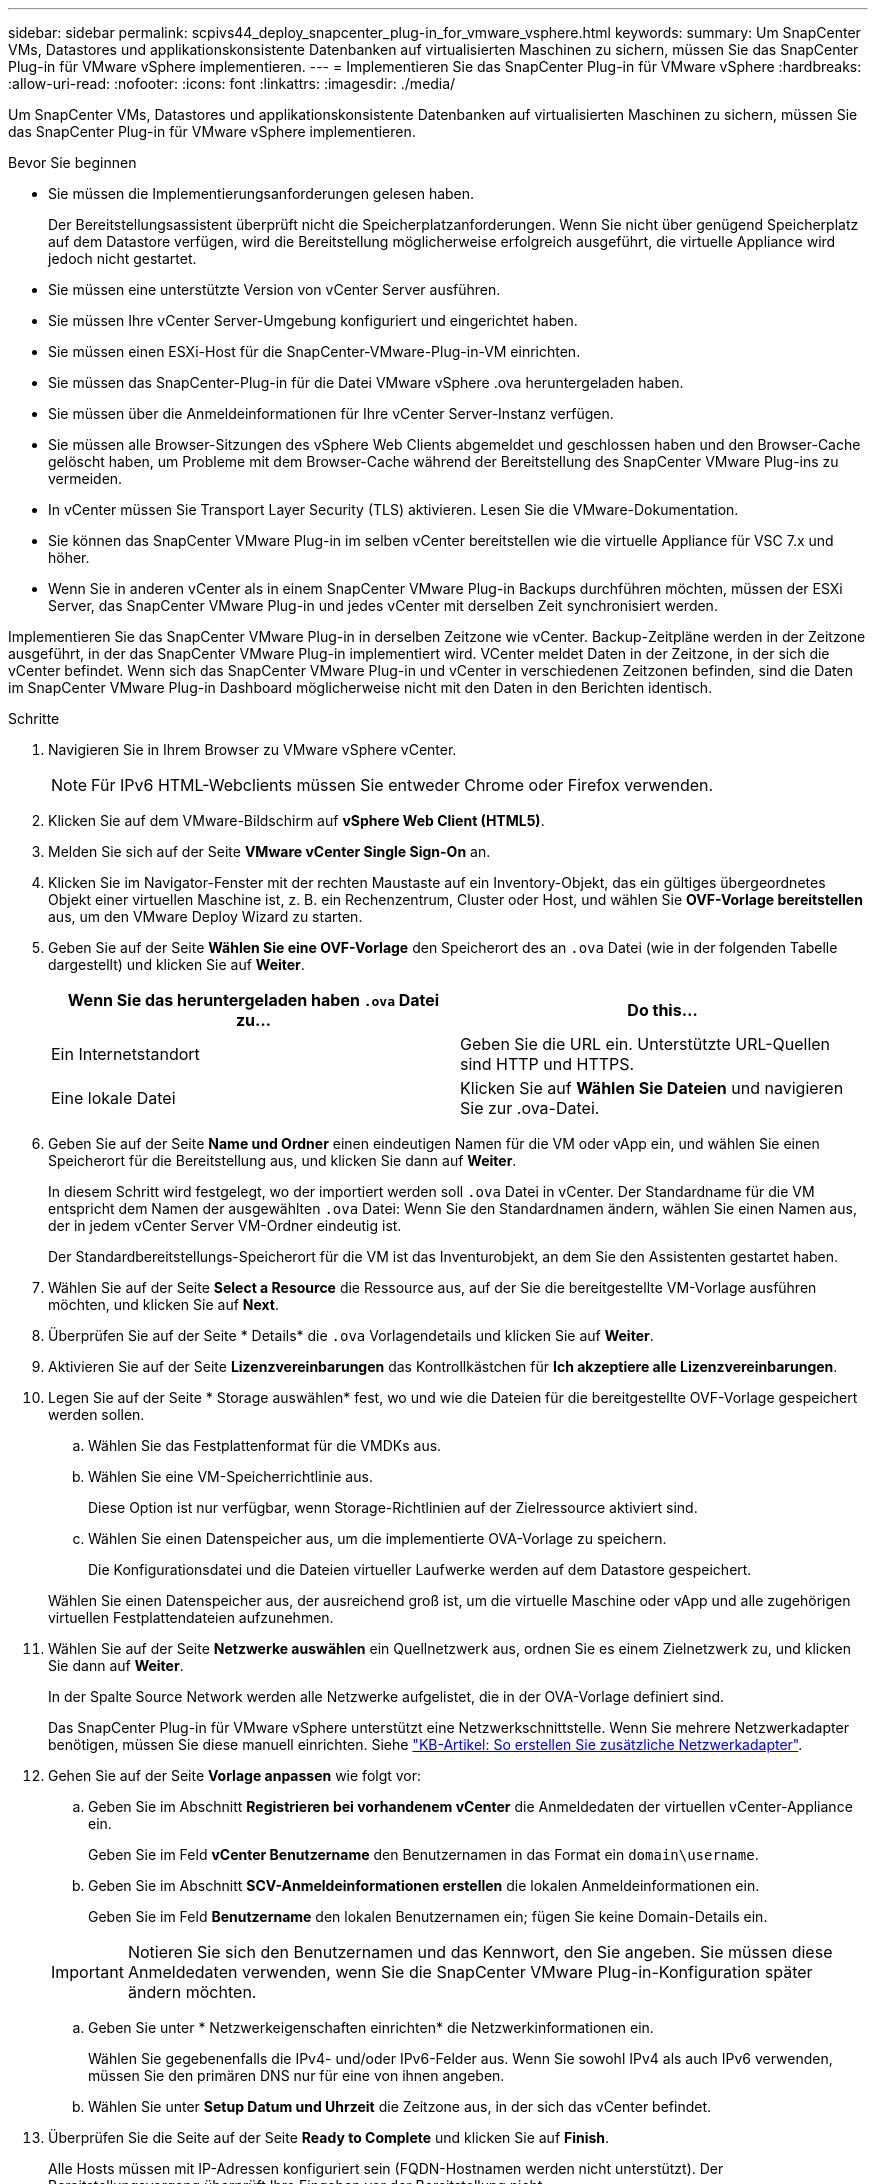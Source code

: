 ---
sidebar: sidebar 
permalink: scpivs44_deploy_snapcenter_plug-in_for_vmware_vsphere.html 
keywords:  
summary: Um SnapCenter VMs, Datastores und applikationskonsistente Datenbanken auf virtualisierten Maschinen zu sichern, müssen Sie das SnapCenter Plug-in für VMware vSphere implementieren. 
---
= Implementieren Sie das SnapCenter Plug-in für VMware vSphere
:hardbreaks:
:allow-uri-read: 
:nofooter: 
:icons: font
:linkattrs: 
:imagesdir: ./media/


[role="lead"]
Um SnapCenter VMs, Datastores und applikationskonsistente Datenbanken auf virtualisierten Maschinen zu sichern, müssen Sie das SnapCenter Plug-in für VMware vSphere implementieren.

.Bevor Sie beginnen
* Sie müssen die Implementierungsanforderungen gelesen haben.
+
Der Bereitstellungsassistent überprüft nicht die Speicherplatzanforderungen. Wenn Sie nicht über genügend Speicherplatz auf dem Datastore verfügen, wird die Bereitstellung möglicherweise erfolgreich ausgeführt, die virtuelle Appliance wird jedoch nicht gestartet.

* Sie müssen eine unterstützte Version von vCenter Server ausführen.
* Sie müssen Ihre vCenter Server-Umgebung konfiguriert und eingerichtet haben.
* Sie müssen einen ESXi-Host für die SnapCenter-VMware-Plug-in-VM einrichten.
* Sie müssen das SnapCenter-Plug-in für die Datei VMware vSphere .ova heruntergeladen haben.
* Sie müssen über die Anmeldeinformationen für Ihre vCenter Server-Instanz verfügen.
* Sie müssen alle Browser-Sitzungen des vSphere Web Clients abgemeldet und geschlossen haben und den Browser-Cache gelöscht haben, um Probleme mit dem Browser-Cache während der Bereitstellung des SnapCenter VMware Plug-ins zu vermeiden.
* In vCenter müssen Sie Transport Layer Security (TLS) aktivieren. Lesen Sie die VMware-Dokumentation.
* Sie können das SnapCenter VMware Plug-in im selben vCenter bereitstellen wie die virtuelle Appliance für VSC 7.x und höher.
* Wenn Sie in anderen vCenter als in einem SnapCenter VMware Plug-in Backups durchführen möchten, müssen der ESXi Server, das SnapCenter VMware Plug-in und jedes vCenter mit derselben Zeit synchronisiert werden.


Implementieren Sie das SnapCenter VMware Plug-in in derselben Zeitzone wie vCenter. Backup-Zeitpläne werden in der Zeitzone ausgeführt, in der das SnapCenter VMware Plug-in implementiert wird. VCenter meldet Daten in der Zeitzone, in der sich die vCenter befindet. Wenn sich das SnapCenter VMware Plug-in und vCenter in verschiedenen Zeitzonen befinden, sind die Daten im SnapCenter VMware Plug-in Dashboard möglicherweise nicht mit den Daten in den Berichten identisch.

.Schritte
. Navigieren Sie in Ihrem Browser zu VMware vSphere vCenter.
+

NOTE: Für IPv6 HTML-Webclients müssen Sie entweder Chrome oder Firefox verwenden.

. Klicken Sie auf dem VMware-Bildschirm auf *vSphere Web Client (HTML5)*.
. Melden Sie sich auf der Seite *VMware vCenter Single Sign-On* an.
. Klicken Sie im Navigator-Fenster mit der rechten Maustaste auf ein Inventory-Objekt, das ein gültiges übergeordnetes Objekt einer virtuellen Maschine ist, z. B. ein Rechenzentrum, Cluster oder Host, und wählen Sie *OVF-Vorlage bereitstellen* aus, um den VMware Deploy Wizard zu starten.
. Geben Sie auf der Seite *Wählen Sie eine OVF-Vorlage* den Speicherort des an `.ova` Datei (wie in der folgenden Tabelle dargestellt) und klicken Sie auf *Weiter*.
+
|===
| Wenn Sie das heruntergeladen haben `.ova` Datei zu… | Do this… 


| Ein Internetstandort | Geben Sie die URL ein. Unterstützte URL-Quellen sind HTTP und HTTPS. 


| Eine lokale Datei | Klicken Sie auf *Wählen Sie Dateien* und navigieren Sie zur .ova-Datei. 
|===
. Geben Sie auf der Seite *Name und Ordner* einen eindeutigen Namen für die VM oder vApp ein, und wählen Sie einen Speicherort für die Bereitstellung aus, und klicken Sie dann auf *Weiter*.
+
In diesem Schritt wird festgelegt, wo der importiert werden soll `.ova` Datei in vCenter. Der Standardname für die VM entspricht dem Namen der ausgewählten `.ova` Datei: Wenn Sie den Standardnamen ändern, wählen Sie einen Namen aus, der in jedem vCenter Server VM-Ordner eindeutig ist.

+
Der Standardbereitstellungs-Speicherort für die VM ist das Inventurobjekt, an dem Sie den Assistenten gestartet haben.

. Wählen Sie auf der Seite *Select a Resource* die Ressource aus, auf der Sie die bereitgestellte VM-Vorlage ausführen möchten, und klicken Sie auf *Next*.
. Überprüfen Sie auf der Seite * Details* die `.ova` Vorlagendetails und klicken Sie auf *Weiter*.
. Aktivieren Sie auf der Seite *Lizenzvereinbarungen* das Kontrollkästchen für *Ich akzeptiere alle Lizenzvereinbarungen*.
. Legen Sie auf der Seite * Storage auswählen* fest, wo und wie die Dateien für die bereitgestellte OVF-Vorlage gespeichert werden sollen.
+
.. Wählen Sie das Festplattenformat für die VMDKs aus.
.. Wählen Sie eine VM-Speicherrichtlinie aus.
+
Diese Option ist nur verfügbar, wenn Storage-Richtlinien auf der Zielressource aktiviert sind.

.. Wählen Sie einen Datenspeicher aus, um die implementierte OVA-Vorlage zu speichern.
+
Die Konfigurationsdatei und die Dateien virtueller Laufwerke werden auf dem Datastore gespeichert.

+
Wählen Sie einen Datenspeicher aus, der ausreichend groß ist, um die virtuelle Maschine oder vApp und alle zugehörigen virtuellen Festplattendateien aufzunehmen.



. Wählen Sie auf der Seite *Netzwerke auswählen* ein Quellnetzwerk aus, ordnen Sie es einem Zielnetzwerk zu, und klicken Sie dann auf *Weiter*.
+
In der Spalte Source Network werden alle Netzwerke aufgelistet, die in der OVA-Vorlage definiert sind.

+
Das SnapCenter Plug-in für VMware vSphere unterstützt eine Netzwerkschnittstelle. Wenn Sie mehrere Netzwerkadapter benötigen, müssen Sie diese manuell einrichten. Siehe https://kb.netapp.com/Advice_and_Troubleshooting/Data_Protection_and_Security/SnapCenter/How_to_create_additional_network_adapters_in_NDB_and_SCV_4.3["KB-Artikel: So erstellen Sie zusätzliche Netzwerkadapter"^].

. Gehen Sie auf der Seite *Vorlage anpassen* wie folgt vor:
+
.. Geben Sie im Abschnitt *Registrieren bei vorhandenem vCenter* die Anmeldedaten der virtuellen vCenter-Appliance ein.
+
Geben Sie im Feld *vCenter Benutzername* den Benutzernamen in das Format ein `domain\username`.

.. Geben Sie im Abschnitt *SCV-Anmeldeinformationen erstellen* die lokalen Anmeldeinformationen ein.
+
Geben Sie im Feld *Benutzername* den lokalen Benutzernamen ein; fügen Sie keine Domain-Details ein.

+

IMPORTANT: Notieren Sie sich den Benutzernamen und das Kennwort, den Sie angeben. Sie müssen diese Anmeldedaten verwenden, wenn Sie die SnapCenter VMware Plug-in-Konfiguration später ändern möchten.

.. Geben Sie unter * Netzwerkeigenschaften einrichten* die Netzwerkinformationen ein.
+
Wählen Sie gegebenenfalls die IPv4- und/oder IPv6-Felder aus. Wenn Sie sowohl IPv4 als auch IPv6 verwenden, müssen Sie den primären DNS nur für eine von ihnen angeben.

.. Wählen Sie unter *Setup Datum und Uhrzeit* die Zeitzone aus, in der sich das vCenter befindet.


. Überprüfen Sie die Seite auf der Seite *Ready to Complete* und klicken Sie auf *Finish*.
+
Alle Hosts müssen mit IP-Adressen konfiguriert sein (FQDN-Hostnamen werden nicht unterstützt). Der Bereitstellungsvorgang überprüft Ihre Eingaben vor der Bereitstellung nicht.

+
Sie können den Fortschritt der Bereitstellung im Fenster „Letzte Aufgaben“ anzeigen, während Sie warten, bis die OVF-Import- und Bereitstellungsaufgaben abgeschlossen sind.

+
Wenn das SnapCenter VMware Plug-in erfolgreich implementiert wird, wird es als Linux VM, mit vCenter registriert und ein VMware vSphere Web-Client installiert.

. Navigieren Sie zu der VM, auf der das SnapCenter-VMware-Plug-in bereitgestellt wurde, und klicken Sie dann auf die Registerkarte *Zusammenfassung* und dann auf das Feld *Einschalten*, um die virtuelle Appliance zu starten.
. Während das SnapCenter VMware Plug-in eingeschaltet ist, klicken Sie mit der rechten Maustaste auf das implementierte SnapCenter VMware Plug-in, wählen Sie *Gastbetriebssystem* aus und klicken Sie dann auf *VMware Tools installieren*.
+
Die VMware Tools werden auf der VM installiert, auf der das SnapCenter VMware Plug-in bereitgestellt wird. Weitere Informationen zum Installieren von VMware-Tools finden Sie in der VMware-Dokumentation.

+
Die Implementierung kann einige Minuten dauern. Eine erfolgreiche Implementierung wird angezeigt, wenn das SnapCenter VMware Plug-in eingeschaltet ist, die VMware-Tools installiert sind und Sie auf dem Bildschirm zur Anmeldung beim SnapCenter VMware Plug-in aufgefordert werden.

+
Auf dem Bildschirm wird die IP-Adresse angezeigt, an der das SnapCenter-VMware-Plug-in bereitgestellt wird. Notieren Sie sich die IP-Adresse. Sie müssen sich bei der Management-GUI des SnapCenter VMware Plug-ins anmelden, um Änderungen an der SnapCenter VMware Plug-in-Konfiguration vorzunehmen.

. Melden Sie sich mithilfe der im Implementierungsbildschirm angezeigten IP-Adresse bei der Management-GUI des SnapCenter VMware-Plug-ins an und überprüfen Sie im Dashboard, ob das SnapCenter VMware-Plug-in erfolgreich mit vCenter verbunden und aktiviert ist.
+
Verwenden Sie das Format `https://<appliance-IP-address>:8080` Um auf die Management-GUI zuzugreifen.

+
Standardmäßig wird der Benutzername der Wartungskonsole auf „maint“ gesetzt und das Passwort auf „admin123“ gesetzt.

+
Wenn das SnapCenter VMware Plug-in nicht aktiviert ist, lesen Sie link:scpivs44_restart_the_vmware_vsphere_web_client_service.html["Starten Sie den VMware vSphere Web-Client-Service neu"].

+
Wenn der Hostname 'UnifiedVSC/SCV' lautet, starten Sie das Gerät neu. Wenn beim Neustart des Geräts der Hostname nicht in den angegebenen Hostnamen geändert wird, müssen Sie das Gerät neu installieren.



Sie müssen die erforderlichen Daten ausfüllen link:scpivs44_post_deployment_required_operations_and_issues.html["Vorgänge nach der Implementierung"].
